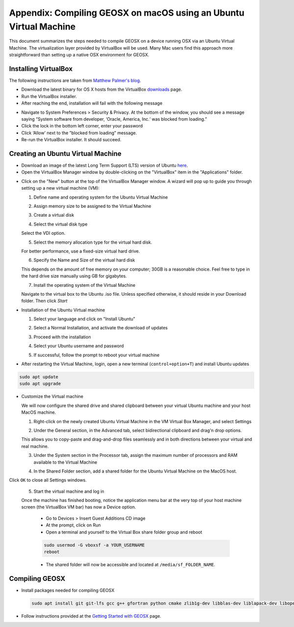 Appendix: Compiling GEOSX on macOS using an Ubuntu Virtual Machine
================================================================================

This document summarizes the steps needed to compile GEOSX on a device running OSX via an Ubuntu Virtual Machine.
The virtualization layer provided by VirtualBox will be used.
Many Mac users find this approach more straightforward than setting up a native OSX environment for GEOSX.

Installing VirtualBox
--------------------------------------------------------------------------------

The following instructions are taken from `Matthew Palmer's blog <https://matthewpalmer.net/blog/2017/12/10/install-virtualbox-mac-high-sierra/index.html>`__.

- Download the latest binary for OS X hosts from the VirtualBox `downloads <https://www.virtualbox.org/wiki/Downloads>`__ page.

- Run the VirtualBox installer.

- After reaching the end, installation will fail with the following message

.. image:: VirtualBox_error.png
  :width: 400

- Navigate to System Preferences > Security & Privacy. At the bottom of the window, you should see a message saying “System software from developer, ‘Oracle, America, Inc.‘ was blocked from loading.”

- Click the lock in the bottom left corner, enter your password

- Click ‘Allow’ next to the ”blocked from loading” message.

- Re-run the VirtualBox installer. It should succeed.

Creating an Ubuntu Virtual Machine
--------------------------------------------------------------------------------
- Download an image of the latest Long Term Support (LTS) version of Ubuntu `here <https://www.ubuntu.com/download/desktop>`__.

- Open the VirtualBox Manager window by double-clicking on the "VirtualBox" item in the "Applications" folder.

.. image:: VM_install_01.png
  :width: 400

- Click on the "New" button at the top of the VirtualBox Manager window.   A wizard will pop up to guide you through setting up a new virtual machine (VM):

  1. Define name and operating system for the Ubuntu Virtual Machine

  .. image:: VM_install_02.png
    :width: 400

  2. Assign memory size to be assigned to the Virtual Machine

  .. image:: VM_install_03.png
    :width: 400

  3. Create a virtual disk

  .. image:: VM_install_04.png
    :width: 400

  4. Select the virtual disk type

  Select the VDI option.

  .. image:: VM_install_05.png
    :width: 400

  5. Select the memory allocation type for the virtual hard disk.

  For better performance, use a fixed-size virtual hard drive.

  .. image:: VM_install_06.png
    :width: 400

  6. Specify the Name and Size of the virtual hard disk

  This depends on the amount of free memory on your computer; 30GB is a reasonable choice. Feel free to type in the hard drive size manually using GB for gigabytes.

  .. image:: VM_install_07.png
    :width: 400

  7. Install the operating system of the Virtual Machine

  Navigate to the virtual box to the Ubuntu .iso file. Unless specified otherwise, it should reside in your Download folder. Then click `Start`

  .. image:: VM_install_09.png
    :width: 400

- Installation of the Ubuntu Virtual machine

  1. Select your language and click on "Install Ubuntu"

  .. image:: Ubuntu_installation_01.png
    :width: 400

  2. Select a Normal Installation, and activate the download of updates

  .. image:: Ubuntu_installation_02.png
    :width: 400

  3. Proceed with the installation

  .. image:: Ubuntu_installation_03.png
    :width: 400

  4. Select your Ubuntu username and password

  .. image:: Ubuntu_installation_04.png
    :width: 400

  5. If successful, follow the prompt to reboot your virtual machine

  .. image:: Ubuntu_installation_05.png
    :width: 400

- After restarting the Virtual Machine, login, open a new terminal (``control+option+T``) and install Ubuntu updates

.. code-block:: sh

  sudo apt update
  sudo apt upgrade

- Customize the Virtual machine

  We will now configure the shared drive and shared clipboard between your virtual Ubuntu machine and your host MacOS machine.

  1. Right-click on the newly created Ubuntu Virtual Machine in the VM Virtual Box Manager, and select Settings

  .. image:: VM_settings_01.png
    :width: 400

  2. Under the General section, in the Advanced tab, select bidirectional clipboard and drag'n drop options.

  This allows you to copy-paste and drag-and-drop files seamlessly and in both directions between your virtual and real machine.

  .. image:: VM_settings_02.png
    :width: 400

  3. Under the System section in the Processor tab, assign the maximum number of processors and RAM available to the Virtual Machine

  .. image:: VM_settings_03.png
    :width: 400

  4. In the Shared Folder section, add a shared folder for the Ubuntu Virtual Machine on the MacOS host.

  .. image:: VM_settings_04c.png
    :width: 400

Click ``OK`` to close all Settings windows.

  5. Start the virtual machine and log in

  Once the machine has finished booting, notice the application menu bar at the very top of your host machine screen (the VirtualBox VM bar) has now a Device option.

     - Go to Devices > Insert Guest Additions CD image

     - At the prompt, click on Run

     - Open a terminal and yourself to the Virtual Box share folder group and reboot

     .. code-block:: sh

      sudo usermod -G vboxsf -a YOUR_USERNAME
      reboot

     - The shared folder will now be accessible and located at ``/media/sf_FOLDER_NAME``.




Compiling GEOSX
--------------------------------------------------------------------------------

- Install packages needed for compiling GEOSX

  .. code-block:: sh

   sudo apt install git git-lfs gcc g++ gfortran python cmake zlib1g-dev libblas-dev liblapack-dev libopenmpi-dev


- Follow instructions provided at the `Getting Started with GEOSX <https://github.com/GEOSX/GEOSX/blob/develop/src/docs/sphinx/getting_started.rst>`__ page.
